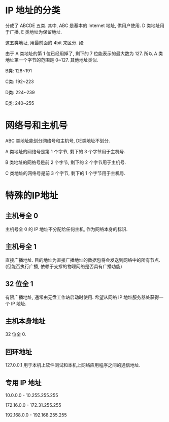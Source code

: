 * IP 地址的分类

分成了 ABCDE 五类. 其中, ABC 是基本的 Internet 地址, 供用户使用. D 类地址用于广播, E 类地址为保留地址.

这五类地址, 用最前面的 4bit 来区分. 如:

[[./2.png]]

由于 A 类地址的第 1 位已经用掉了, 剩下的 7 位能表示的最大数为 127. 所以 A 类地址第一个字节的范围是 0~127. 其他地址类似.

B类: 128~191

C类: 192~223

D类: 224~239

E类: 240~255

* 网络号和主机号

ABC 类地址能划分网络号和主机号, DE类地址不划分.

A 类地址的网络号是第 1 个字节, 剩下的 3 个字节用于主机号.

B 类地址的网络号是前 2 个字节, 剩下的 2 个字节用于主机号.

C 类地址的网络号是前 3 个字节, 剩下的 1 个字节用于主机号.

* 特殊的IP地址

** 主机号全 0

主机号全 0 的 IP 地址不分配给任何主机, 作为网络本身的标识.

** 主机号全 1

直接广播地址. 目的地址为直接广播地址的数据包将会发送到网络中的所有节点. (但能否执行广播, 依赖于支撑的物理网络是否具有广播功能)

** 32 位全 1

有限广播地址, 通常由无盘工作站启动时使用. 希望从网络 IP 地址服务器处获得一个 IP 地址.

** 主机本身地址

32 位全 0.

** 回环地址

127.0.0.1 用于本机上软件测试和本机上网络应用程序之间的通信地址.

** 专用 IP 地址

10.0.0.0 - 10.255.255.255

172.16.0.0 - 172.31.255.255

192.168.0.0 - 192.168.255.255
